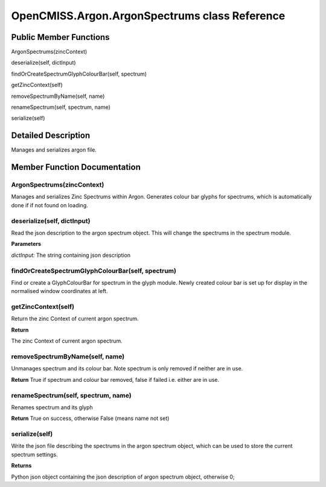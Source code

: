OpenCMISS.Argon.ArgonSpectrums class Reference
==============================================

Public Member Functions
-----------------------
ArgonSpectrums(zincContext)

deserialize(self, dictInput)

findOrCreateSpectrumGlyphColourBar(self, spectrum)

getZincContext(self)

removeSpectrumByName(self, name)

renameSpectrum(self, spectrum, name)

serialize(self)

Detailed Description
--------------------
Manages and serializes argon file.

Member Function Documentation
-----------------------------

ArgonSpectrums(zincContext)
^^^^^^^^^^^^^^^^^^^^^^^^^^^
Manages and serializes Zinc Spectrums within Argon.
Generates colour bar glyphs for spectrums, which is automatically done if if not found on loading.

deserialize(self, dictInput)
^^^^^^^^^^^^^^^^^^^^^^^^^^^^
Read the json description to the argon spectrum object. This will change the spectrums in the spectrum module.

**Parameters**

*dictInput:* The string containing json description

findOrCreateSpectrumGlyphColourBar(self, spectrum)
^^^^^^^^^^^^^^^^^^^^^^^^^^^^^^^^^^^^^^^^^^^^^^^^^^
Find or create a GlyphColourBar for spectrum in the glyph module.
Newly created colour bar is set up for display in the normalised window coordinates at left.

getZincContext(self)
^^^^^^^^^^^^^^^^^^^^
Return the zinc Context of current argon spectrum.

**Return**

The zinc Context of current argon spectrum.

removeSpectrumByName(self, name)
^^^^^^^^^^^^^^^^^^^^^^^^^^^^^^^^
Unmanages spectrum and its colour bar. Note spectrum is only removed if neither are in use.

**Return**
True if spectrum and colour bar removed, false if failed i.e. either are in use.

renameSpectrum(self, spectrum, name)
^^^^^^^^^^^^^^^^^^^^^^^^^^^^^^^^^^^^
Renames spectrum and its glyph
    
**Return** 
True on success, otherwise False (means name not set)

serialize(self)
^^^^^^^^^^^^^^^
Write the json file describing the spectrums in the argon spectrum object, which can be used to store the current spectrum settings.

**Returns**

Python json object containing the json description of argon spectrum object, otherwise 0;